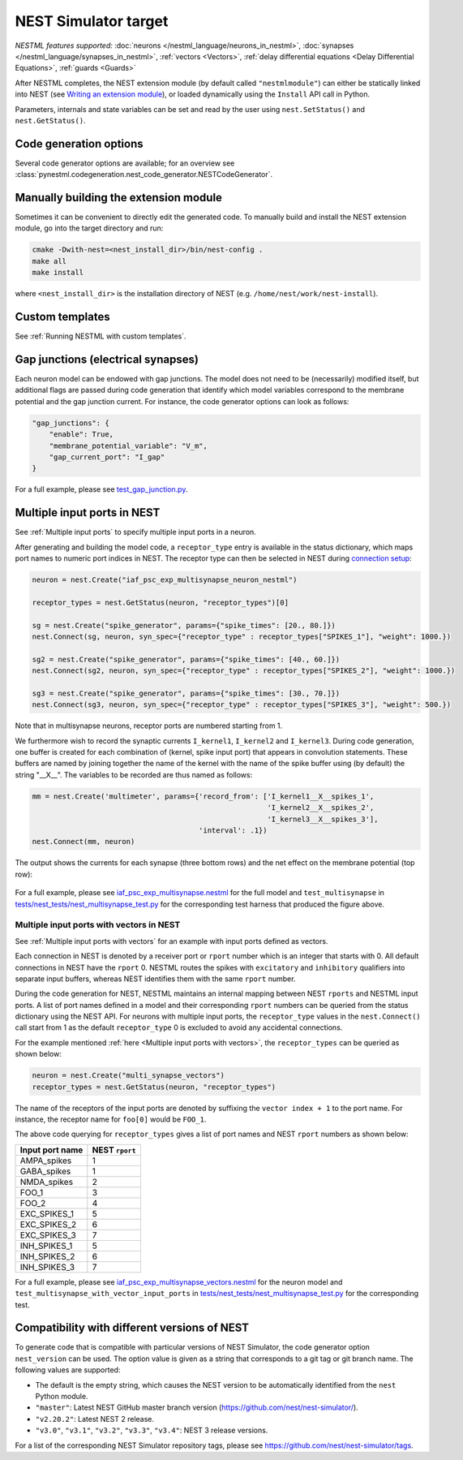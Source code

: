 NEST Simulator target
---------------------

*NESTML features supported:* :doc:`neurons </nestml_language/neurons_in_nestml>`, :doc:`synapses </nestml_language/synapses_in_nestml>`, :ref:`vectors <Vectors>`, :ref:`delay differential equations <Delay Differential Equations>`, :ref:`guards <Guards>`

After NESTML completes, the NEST extension module (by default called ``"nestmlmodule"``) can either be statically linked into NEST (see `Writing an extension module <https://nest-extension-module.readthedocs.io/>`_), or loaded dynamically using the ``Install`` API call in Python.

Parameters, internals and state variables can be set and read by the user using ``nest.SetStatus()`` and ``nest.GetStatus()``.

Code generation options
~~~~~~~~~~~~~~~~~~~~~~~

Several code generator options are available; for an overview see :class:`pynestml.codegeneration.nest_code_generator.NESTCodeGenerator`.


Manually building the extension module
~~~~~~~~~~~~~~~~~~~~~~~~~~~~~~~~~~~~~~

Sometimes it can be convenient to directly edit the generated code. To manually build and install the NEST extension module, go into the target directory and run:

.. code-block:: bash

   cmake -Dwith-nest=<nest_install_dir>/bin/nest-config .
   make all
   make install

where ``<nest_install_dir>`` is the installation directory of NEST (e.g. ``/home/nest/work/nest-install``).


Custom templates
~~~~~~~~~~~~~~~~

See :ref:`Running NESTML with custom templates`.


Gap junctions (electrical synapses)
~~~~~~~~~~~~~~~~~~~~~~~~~~~~~~~~~~~

Each neuron model can be endowed with gap junctions. The model does not need to be (necessarily) modified itself, but additional flags are passed during code generation that identify which model variables correspond to the membrane potential and the gap junction current. For instance, the code generator options can look as follows:

.. code-block:: python

   "gap_junctions": {
       "enable": True,
       "membrane_potential_variable": "V_m",
       "gap_current_port": "I_gap"
   }

For a full example, please see `test_gap_junction.py <https://github.com/nest/nestml/blob/master/tests/nest_tests/test_gap_junction.py>`_.


Multiple input ports in NEST
~~~~~~~~~~~~~~~~~~~~~~~~~~~~

See :ref:`Multiple input ports` to specify multiple input ports in a neuron.

After generating and building the model code, a ``receptor_type`` entry is available in the status dictionary, which maps port names to numeric port indices in NEST. The receptor type can then be selected in NEST during `connection setup <https://nest-simulator.readthedocs.io/en/latest/synapses/connection_management.html#receptor-types>`_:

.. code-block:: python

   neuron = nest.Create("iaf_psc_exp_multisynapse_neuron_nestml")

   receptor_types = nest.GetStatus(neuron, "receptor_types")[0]

   sg = nest.Create("spike_generator", params={"spike_times": [20., 80.]})
   nest.Connect(sg, neuron, syn_spec={"receptor_type" : receptor_types["SPIKES_1"], "weight": 1000.})

   sg2 = nest.Create("spike_generator", params={"spike_times": [40., 60.]})
   nest.Connect(sg2, neuron, syn_spec={"receptor_type" : receptor_types["SPIKES_2"], "weight": 1000.})

   sg3 = nest.Create("spike_generator", params={"spike_times": [30., 70.]})
   nest.Connect(sg3, neuron, syn_spec={"receptor_type" : receptor_types["SPIKES_3"], "weight": 500.})

Note that in multisynapse neurons, receptor ports are numbered starting from 1.

We furthermore wish to record the synaptic currents ``I_kernel1``, ``I_kernel2`` and ``I_kernel3``. During code generation, one buffer is created for each combination of (kernel, spike input port) that appears in convolution statements. These buffers are named by joining together the name of the kernel with the name of the spike buffer using (by default) the string "__X__". The variables to be recorded are thus named as follows:

.. code-block:: python

   mm = nest.Create('multimeter', params={'record_from': ['I_kernel1__X__spikes_1',
                                                          'I_kernel2__X__spikes_2',
                                                          'I_kernel3__X__spikes_3'],
                                          'interval': .1})
   nest.Connect(mm, neuron)

The output shows the currents for each synapse (three bottom rows) and the net effect on the membrane potential (top row):

.. figure:: https://raw.githubusercontent.com/nest/nestml/master/doc/fig/nestml-multisynapse-example.png
   :alt: NESTML multisynapse example waveform traces

For a full example, please see `iaf_psc_exp_multisynapse.nestml <https://github.com/nest/nestml/blob/master/tests/nest_tests/resources/iaf_psc_exp_multisynapse.nestml>`_ for the full model and ``test_multisynapse`` in `tests/nest_tests/nest_multisynapse_test.py <https://github.com/nest/nestml/blob/master/tests/nest_tests/nest_multisynapse_test.py>`_ for the corresponding test harness that produced the figure above.


Multiple input ports with vectors in NEST
^^^^^^^^^^^^^^^^^^^^^^^^^^^^^^^^^^^^^^^^^

See :ref:`Multiple input ports with vectors` for an example with input ports defined as vectors.

Each connection in NEST is denoted by a receiver port or ``rport`` number which is an integer that starts with 0. All default connections in NEST have the ``rport`` 0. NESTML routes the spikes with ``excitatory`` and ``inhibitory`` qualifiers into separate input buffers, whereas NEST identifies them with the same ``rport`` number.

During the code generation for NEST, NESTML maintains an internal mapping between NEST ``rports`` and NESTML input ports. A list of port names defined in a model and their corresponding ``rport`` numbers can be queried from the status dictionary using the NEST API. For neurons with multiple input ports, the ``receptor_type`` values in the ``nest.Connect()`` call start from 1 as the default ``receptor_type`` 0 is excluded to avoid any accidental connections.

For the example mentioned :ref:`here <Multiple input ports with vectors>`, the ``receptor_types`` can be queried as shown below:

.. code-block:: python

   neuron = nest.Create("multi_synapse_vectors")
   receptor_types = nest.GetStatus(neuron, "receptor_types")

The name of the receptors of the input ports are denoted by suffixing the ``vector index + 1`` to the port name. For instance, the receptor name for ``foo[0]`` would be ``FOO_1``.

The above code querying for ``receptor_types`` gives a list of port names and NEST ``rport`` numbers as shown below:

.. list-table::
   :header-rows: 1

   * - Input port name
     - NEST ``rport``
   * - AMPA_spikes
     - 1
   * - GABA_spikes
     - 1
   * - NMDA_spikes
     - 2
   * - FOO_1
     - 3
   * - FOO_2
     - 4
   * - EXC_SPIKES_1
     - 5
   * - EXC_SPIKES_2
     - 6
   * - EXC_SPIKES_3
     - 7
   * - INH_SPIKES_1
     - 5
   * - INH_SPIKES_2
     - 6
   * - INH_SPIKES_3
     - 7

For a full example, please see `iaf_psc_exp_multisynapse_vectors.nestml <https://github.com/nest/nestml/blob/master/tests/nest_tests/resources/iaf_psc_exp_multisynapse_vectors.nestml>`_ for the neuron model and ``test_multisynapse_with_vector_input_ports`` in `tests/nest_tests/nest_multisynapse_test.py <https://github.com/nest/nestml/blob/master/tests/nest_tests/nest_multisynapse_test.py>`_ for the corresponding test.

Compatibility with different versions of NEST
~~~~~~~~~~~~~~~~~~~~~~~~~~~~~~~~~~~~~~~~~~~~~

To generate code that is compatible with particular versions of NEST Simulator, the code generator option  ``nest_version`` can be used. The option value is given as a string that corresponds to a git tag or git branch name. The following values are supported:

- The default is the empty string, which causes the NEST version to be automatically identified from the ``nest`` Python module.
- ``"master"``: Latest NEST GitHub master branch version (https://github.com/nest/nest-simulator/).
- ``"v2.20.2"``: Latest NEST 2 release.
- ``"v3.0"``, ``"v3.1"``, ``"v3.2"``, ``"v3.3"``, ``"v3.4"``: NEST 3 release versions.

For a list of the corresponding NEST Simulator repository tags, please see https://github.com/nest/nest-simulator/tags.

